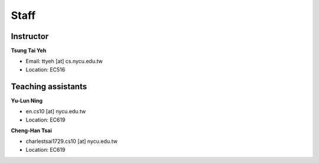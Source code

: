 Staff
=====
Instructor
***********
**Tsung Tai Yeh**

* Email: ttyeh [at] cs.nycu.edu.tw
* Location: EC516

Teaching assistants
*******************

**Yu-Lun Ning**

* en.cs10 [at] nycu.edu.tw
* Location: EC619

**Cheng-Han Tsai**

* charlestsai1729.cs10 [at] nycu.edu.tw
* Location: EC619
